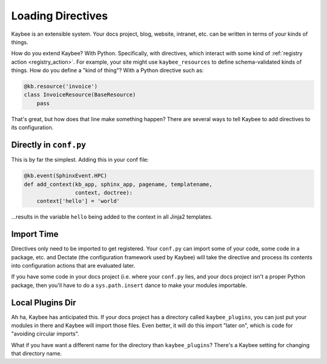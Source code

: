 .. article::
    published: 2018-01-02 12:01

==================
Loading Directives
==================

Kaybee is an extensible system. Your docs project, blog, website, intranet,
etc. can be written in terms of *your* kinds of things.

How do you extend Kaybee? With Python. Specifically, with directives, which
interact with some kind of :ref:`registry action <registry_action>`. For
example, your site might use ``kaybee_resources`` to define schema-validated
kinds of things. How do you define a "kind of thing"? With a Python directive
such as:

.. code-block:: python

    @kb.resource('invoice')
    class InvoiceResource(BaseResource)
        pass

That's great, but how does that line make something happen? There are several
ways to tell Kaybee to add directives to its configuration.

Directly in ``conf.py``
=======================


This is by far the simplest. Adding this in your conf file:

.. code-block:: python

    @kb.event(SphinxEvent.HPC)
    def add_context(kb_app, sphinx_app, pagename, templatename,
                    context, doctree):
        context['hello'] = 'world'

...results in the variable ``hello`` being added to the context in all Jinja2
templates.

Import Time
===========

Directives only need to be imported to get registered. Your ``conf.py`` can
import some of your code, some code in a package, etc. and Dectate (the
configuration framework used by Kaybee) will take the directive and process
its contents into configuration actions that are evaluated later.

If you have some code in your docs project (i.e. where your ``conf.py`` lies,
and your docs project isn't a proper Python package, then you'll have to
do a ``sys.path.insert`` dance to make your modules importable.

Local Plugins Dir
=================

Ah ha, Kaybee has anticipated this. If your docs project has a directory
called ``kaybee_plugins``, you can just put your modules in there and
Kaybee will import those files. Even better, it will do this import "later
on", which is code for "avoiding circular imports".

What if you have want a different name for the directory than
``kaybee_plugins``? There's a Kaybee setting for changing that directory
name.